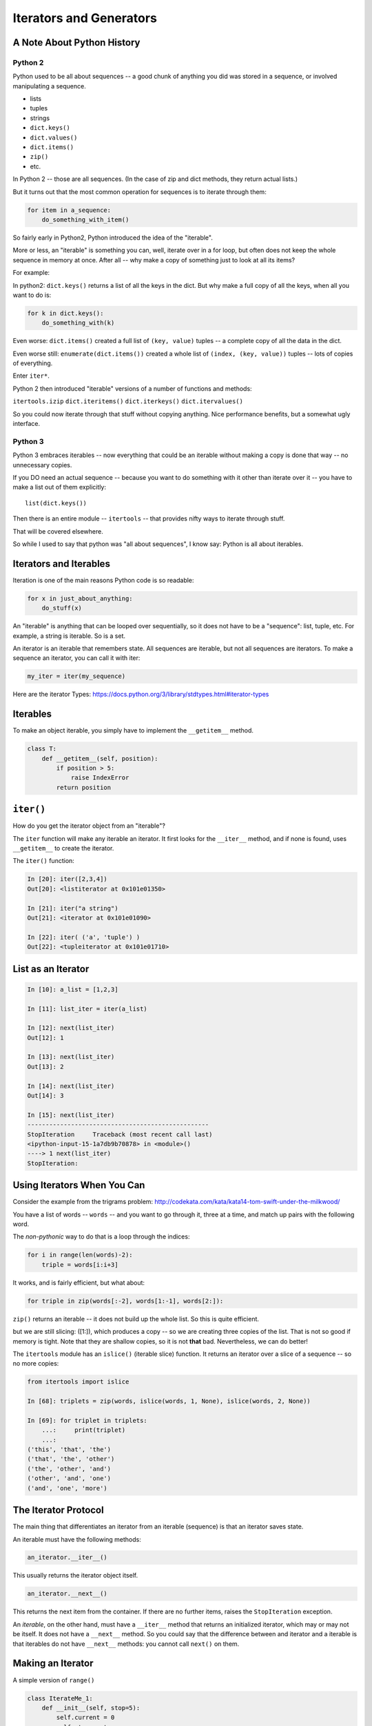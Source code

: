 .. _iterators_generators:

Iterators and Generators
=========================

A Note About Python History
---------------------------

Python 2
........

Python used to be all about sequences -- a good chunk of anything you did was stored in a sequence, or involved manipulating a sequence.

- lists
- tuples
- strings

- ``dict.keys()``
- ``dict.values()``
- ``dict.items()``
- ``zip()``
- etc.

In Python 2 -- those are all sequences. (In the case of zip and dict methods, they return actual lists.)

But it turns out that the most common operation for sequences is to iterate through them:

.. code-block:: python

    for item in a_sequence:
        do_something_with_item()

So fairly early in Python2, Python introduced the idea of the "iterable".

More or less, an "iterable" is something you can, well, iterate over in a for loop, but often does not keep the whole sequence in memory at once. After all -- why make a copy of something just to look at all its items?

For example:

In python2: ``dict.keys()`` returns a list of all the keys in the dict. But why make a full copy of all the keys, when all you want to do is:

.. code-block:: python

    for k in dict.keys():
        do_something_with(k)

Even worse: ``dict.items()`` created a full list of ``(key, value)`` tuples -- a complete copy of all the data in the dict.

Even worse still: ``enumerate(dict.items())`` created a whole list of ``(index, (key, value))`` tuples -- lots of copies of everything.

Enter ``iter*``.

Python 2 then introduced "iterable" versions of a number of functions and methods:

``itertools.izip``
``dict.iteritems()``
``dict.iterkeys()``
``dict.itervalues()``

So you could now iterate through that stuff without copying anything. Nice performance benefits, but a somewhat ugly interface.

Python 3
........

Python 3 embraces iterables -- now everything that could be an iterable without making a copy is done that way -- no unnecessary copies.

If you DO need an actual sequence -- because you want to do something with it other than iterate over it -- you have to make a list out of them explicitly::

    list(dict.keys())

Then there is an entire module -- ``itertools`` -- that provides nifty ways to iterate through stuff.

That will be covered elsewhere.

So while I used to say that python was "all about sequences", I know say: Python is all about iterables.

Iterators and Iterables
-----------------------

Iteration is one of the main reasons Python code is so readable:

.. code-block:: python

    for x in just_about_anything:
        do_stuff(x)

An "iterable" is anything that can be looped over sequentially, so it does not have to be a "sequence": list, tuple, etc. For example, a string is iterable. So is a set.

An iterator is an iterable that remembers state. All sequences are iterable, but not all sequences are iterators. To make a sequence an iterator, you can call it with iter:

.. code-block:: python

   my_iter = iter(my_sequence)

Here are the iterator Types: https://docs.python.org/3/library/stdtypes.html#iterator-types

Iterables
---------

To make an object iterable, you simply have to implement the ``__getitem__`` method.

.. code-block:: python

    class T:
        def __getitem__(self, position):
            if position > 5:
                raise IndexError
            return position

``iter()``
----------

How do you get the iterator object from an "iterable"?

The ``iter`` function will make any iterable an iterator. It first looks for the ``__iter__`` method, and if none is found, uses ``__getitem__`` to create the iterator.

The ``iter()`` function:

.. code-block:: ipython

    In [20]: iter([2,3,4])
    Out[20]: <listiterator at 0x101e01350>

    In [21]: iter("a string")
    Out[21]: <iterator at 0x101e01090>

    In [22]: iter( ('a', 'tuple') )
    Out[22]: <tupleiterator at 0x101e01710>

List as an Iterator
-------------------

.. code-block:: ipython

    In [10]: a_list = [1,2,3]

    In [11]: list_iter = iter(a_list)

    In [12]: next(list_iter)
    Out[12]: 1

    In [13]: next(list_iter)
    Out[13]: 2

    In [14]: next(list_iter)
    Out[14]: 3

    In [15]: next(list_iter)
    --------------------------------------------------
    StopIteration     Traceback (most recent call last)
    <ipython-input-15-1a7db9b70878> in <module>()
    ----> 1 next(list_iter)
    StopIteration:

Using Iterators When You Can
----------------------------

Consider the example from the trigrams problem: http://codekata.com/kata/kata14-tom-swift-under-the-milkwood/

You have a list of words -- ``words`` -- and you want to go through it, three at a time, and match up pairs with the following word.

The *non-pythonic* way to do that is a loop through the indices:

.. code-block:: python

    for i in range(len(words)-2):
        triple = words[i:i+3]

It works, and is fairly efficient, but what about:

.. code-block:: python

    for triple in zip(words[:-2], words[1:-1], words[2:]):


``zip()`` returns an iterable -- it does not build up the whole list. So this is quite efficient.

but we are still slicing: ([1:]), which produces a copy -- so we are creating three copies of the list. That is not so good if memory is tight. Note that they are shallow copies, so it is not **that** bad. Nevertheless, we can do better!

The ``itertools`` module has an ``islice()`` (iterable slice) function. It returns an iterator over a slice of a sequence -- so no more copies:

.. code-block:: ipython

    from itertools import islice

    In [68]: triplets = zip(words, islice(words, 1, None), islice(words, 2, None))

    In [69]: for triplet in triplets:
        ...:     print(triplet)
        ...:
    ('this', 'that', 'the')
    ('that', 'the', 'other')
    ('the', 'other', 'and')
    ('other', 'and', 'one')
    ('and', 'one', 'more')

The Iterator Protocol
----------------------

The main thing that differentiates an iterator from an iterable (sequence) is that an iterator saves state.

An iterable must have the following methods:

.. code-block:: python

    an_iterator.__iter__()

This usually returns the iterator object itself.

.. code-block:: python

    an_iterator.__next__()

This returns the next item from the container. If there are no further items, raises the ``StopIteration`` exception.

An *iterable*, on the other hand, must have a ``__iter__`` method that returns an initialized iterator, which may or may not be itself. It does not have a ``__next__`` method. So you could say that the difference between and iterator and a iterable is that iterables do not have ``__next__`` methods: you cannot call ``next()`` on them.

Making an Iterator
------------------

A simple version of ``range()``

.. code-block:: python

    class IterateMe_1:
        def __init__(self, stop=5):
            self.current = 0
            self.stop = stop

        def __iter__(self):
            return self

        def __next__(self):
            if self.current < self.stop:
                self.current += 1
                return self.current
            else:
                raise StopIteration

What does ``for`` do?
----------------------

Now that we know the iterator protocol, we can write something like a for loop:

:download:`my_for.py <../examples/iterators_generators/my_for.py>`

.. code-block:: python

    def my_for(an_iterable, func):
        """
        Emulation of a for loop.

        func() will be called with each item in an_iterable
        """
        # equiv of "for i in l:"
        iterator = iter(an_iterable)
        while True:
            try:
                i = next(iterator)
            except StopIteration:
                break
            func(i)

itertools
---------

``itertools`` is a collection of utilities that make it easy to build an iterator that iterates over sequences in various common ways.

* http://docs.python.org/3/library/itertools.html
* https://pymotw.com/3/itertools/index.html

Note that iterables are not *only* for ``for``! They can be used with anything that expects an iterable: ``sum``, ``tuple``, ``sorted``, ``list``, ...

Is an iterator a type?
----------------------

Iterators are not a type. An "iterable" is anything that has an ``__iter__`` method that returns an iterator and/or has a ``__getitem__`` method that takes 0-based indexes.

An "iterator" is anything that conforms to the "iterator protocol":

- Has a ``__next__()`` method that returns objects.
- Raises ``StopIteration`` when their are no more objects to be returned.
- Has a ``__iter__()`` method that returns an iterator -- usually itself.

    - Sometimes the ``__iter__()`` method re-sets the iteration.

https://docs.python.org/3/glossary.html#term-iterator

Lots of common iterators are different types:

.. code-block:: ipython

  In [23]: type(iter(range(5)))
  Out[23]: range_iterator

  In [24]: iter(list())
  Out[24]: <list_iterator at 0x104437fd0>

  In [27]: type(iter(zip([],[])))
  Out[27]: zip

Here's a nice overview: http://treyhunner.com/2016/12/python-iterator-protocol-how-for-loops-work/

LAB
----

:download:`iterator_1.py <../examples/iterators_generators/iterator_1.py>`

* Extend (``iterator_1.py`` ) to be more like ``range()`` -- add three input parameters: ``iterator_2(start, stop, step=1)``
* What happens if you break from a loop and try to pick it up again:

.. code-block:: python

    it = IterateMe_2(2, 20, 2)
    for i in it:
        if i > 10:  break
        print(i)

.. code-block:: python

    for i in it:
        print(i)

* Does ``range()``  behave the same?

  - Make yours match ``range()``.
  - Is range an iterator or an iterable?

Generators
----------

Generators

* Give you an iterator object.
* Provide no access to the underlying data, if the underlying data even exists.

Conceptually:
  Iterators are about various ways to loop over data.

  Generators can generate the data on the fly.

Practically:
  You can use either one either way (and a generator is one type of iterator).

  Generators do some of the book-keeping for you -- simpler syntax.

  Generators also can be used for times you want to pause a function
  and pick it back up later where you left off.

yield
-----

``yield`` is a way to make a quick generator out of a function:

.. code-block:: python

    def a_generator_function(params):
        some_stuff()
        yield something

Generator functions "yield" a value, rather than returning a value.

It *does* 'return' a value, but rather than ending execution of the function -- it preserves the state so it can pick up where it left off. State is preserved in between yields.

A function with ``yield`` in it is a "factory" for a generator.

Each time you call it, you get a new generator:

.. code-block:: python

    gen_a = a_generator()
    gen_b = a_generator()

Each instance keeps its own state.

Really this is just a shorthand for an iterator class that does the book keeping for you.

To master yield, you must understand that when you call the function, the code you have written in the function body does not run. The function only returns the generator object. The actual code in the function is run when ``next()`` is called on the generator itself.

And note that each time you call the "generator function" you get a new instance of a generator object that saves state separately from other instances.

An example: like ``range()``

.. code-block:: python

    def y_range(start, stop, step=1):
        i = start
        while i < stop:
            yield i
            i += step

Note:

.. code-block:: ipython

    In [164]: gen = y_range(2,6)
    In [165]: type(gen)
    Out[165]: generator
    In [166]: dir(gen)
    Out[166]:
    ...
     '__iter__',
    ...
     '__next__',

So the generator **is** an iterator.

Note: a generator function can also be a method in a class. In fact, this is a nice way to provide different ways to iterate over the data in a class in multiple ways.

This is done by the dict protocol with ``dict.keys()`` and ``dict.values()``.

:download:`yield_example.py <../examples/iterators_generators/yield_example.py>`

Generator Comprehensions
------------------------

Here is yet another way to make a generator:

.. code-block:: python

    >>> [x * 2 for x in [1, 2, 3]]
    [2, 4, 6]
    >>> (x * 2 for x in [1, 2, 3])
    <generator object <genexpr> at 0x10911bf50>
    >>> for n in (x * 2 for x in [1, 2, 3]):
    ...   print n
    ... 2 4 6

More interesting if ``[1, 2, 3]`` is also a generator.

Note that `map` and `filter` produce iterators.

Keep in mind -- if all you need to do with the results is loop over it -- use a generator expression rather than a list comprehension.

Other Uses For ``yield``
------------------------

The ``yield`` keyword and generator functions were designed with classic "generators" in mind. That is -- objects that generate values on the fly.

But, as we alluded to earlier, ``yield`` can be used for other things as well.

Anytime you want to return a value, and then hold state until later, ``yield`` can be used.

**Example:** pytest fixtures:

.. code-block:: python

    @pytest.fixture
    def example_fixture(request):
        # setup code here
        value = something()
        yield value  # provide the fixture value
        # do the teardown
        something_with(value)

In this case, the ``yield`` isn't in any sort of loop or anything. It will only get run once. But the generator will maintain state, so the value can be used after the yield to do the teardown.

How would this be done without yield? You'd need to store the value in a class:

.. code-block:: python

    class a_fixture():

        def __call__(self):
            # make it callable so it can provide the value
            # setup code here
            value = something()
            self.value = value
            return value

        def teardown(self):
            something_with(self.value)

Not horrible, but not as clean and simple.

LAB
---

Write a few generators:

* Sum of integers
* Doubler
* Fibonacci sequence
* Prime numbers

Test code in: :download:`test_generator.py <../examples/iterators_generators/test_generator.py>`

Descriptions:

Sum of the integers:
  Keep adding the next integer::

      0 + 1 + 2 + 3 + 4 + 5 + ...

  So the sequence is::

      0, 1, 3, 6, 10, 15 .....

Doubler:
  Each value is double the previous value::

      1, 2, 4, 8, 16, 32,

Fibonacci sequence:
  The fibonacci sequence as a generator::

      f(n) = f(n-1) + f(n-2)

      1, 1, 2, 3, 5, 8, 13, 21, 34...

Prime numbers:
  Generate the prime numbers (numbers only divisible by them self and 1)::

      2, 3, 5, 7, 11, 13, 17, 19, 23...

Others to try:
  Try x^2, x^3, counting by threes, x^e, counting by minus seven, ...
